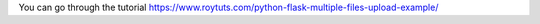 You can go through the tutorial https://www.roytuts.com/python-flask-multiple-files-upload-example/

